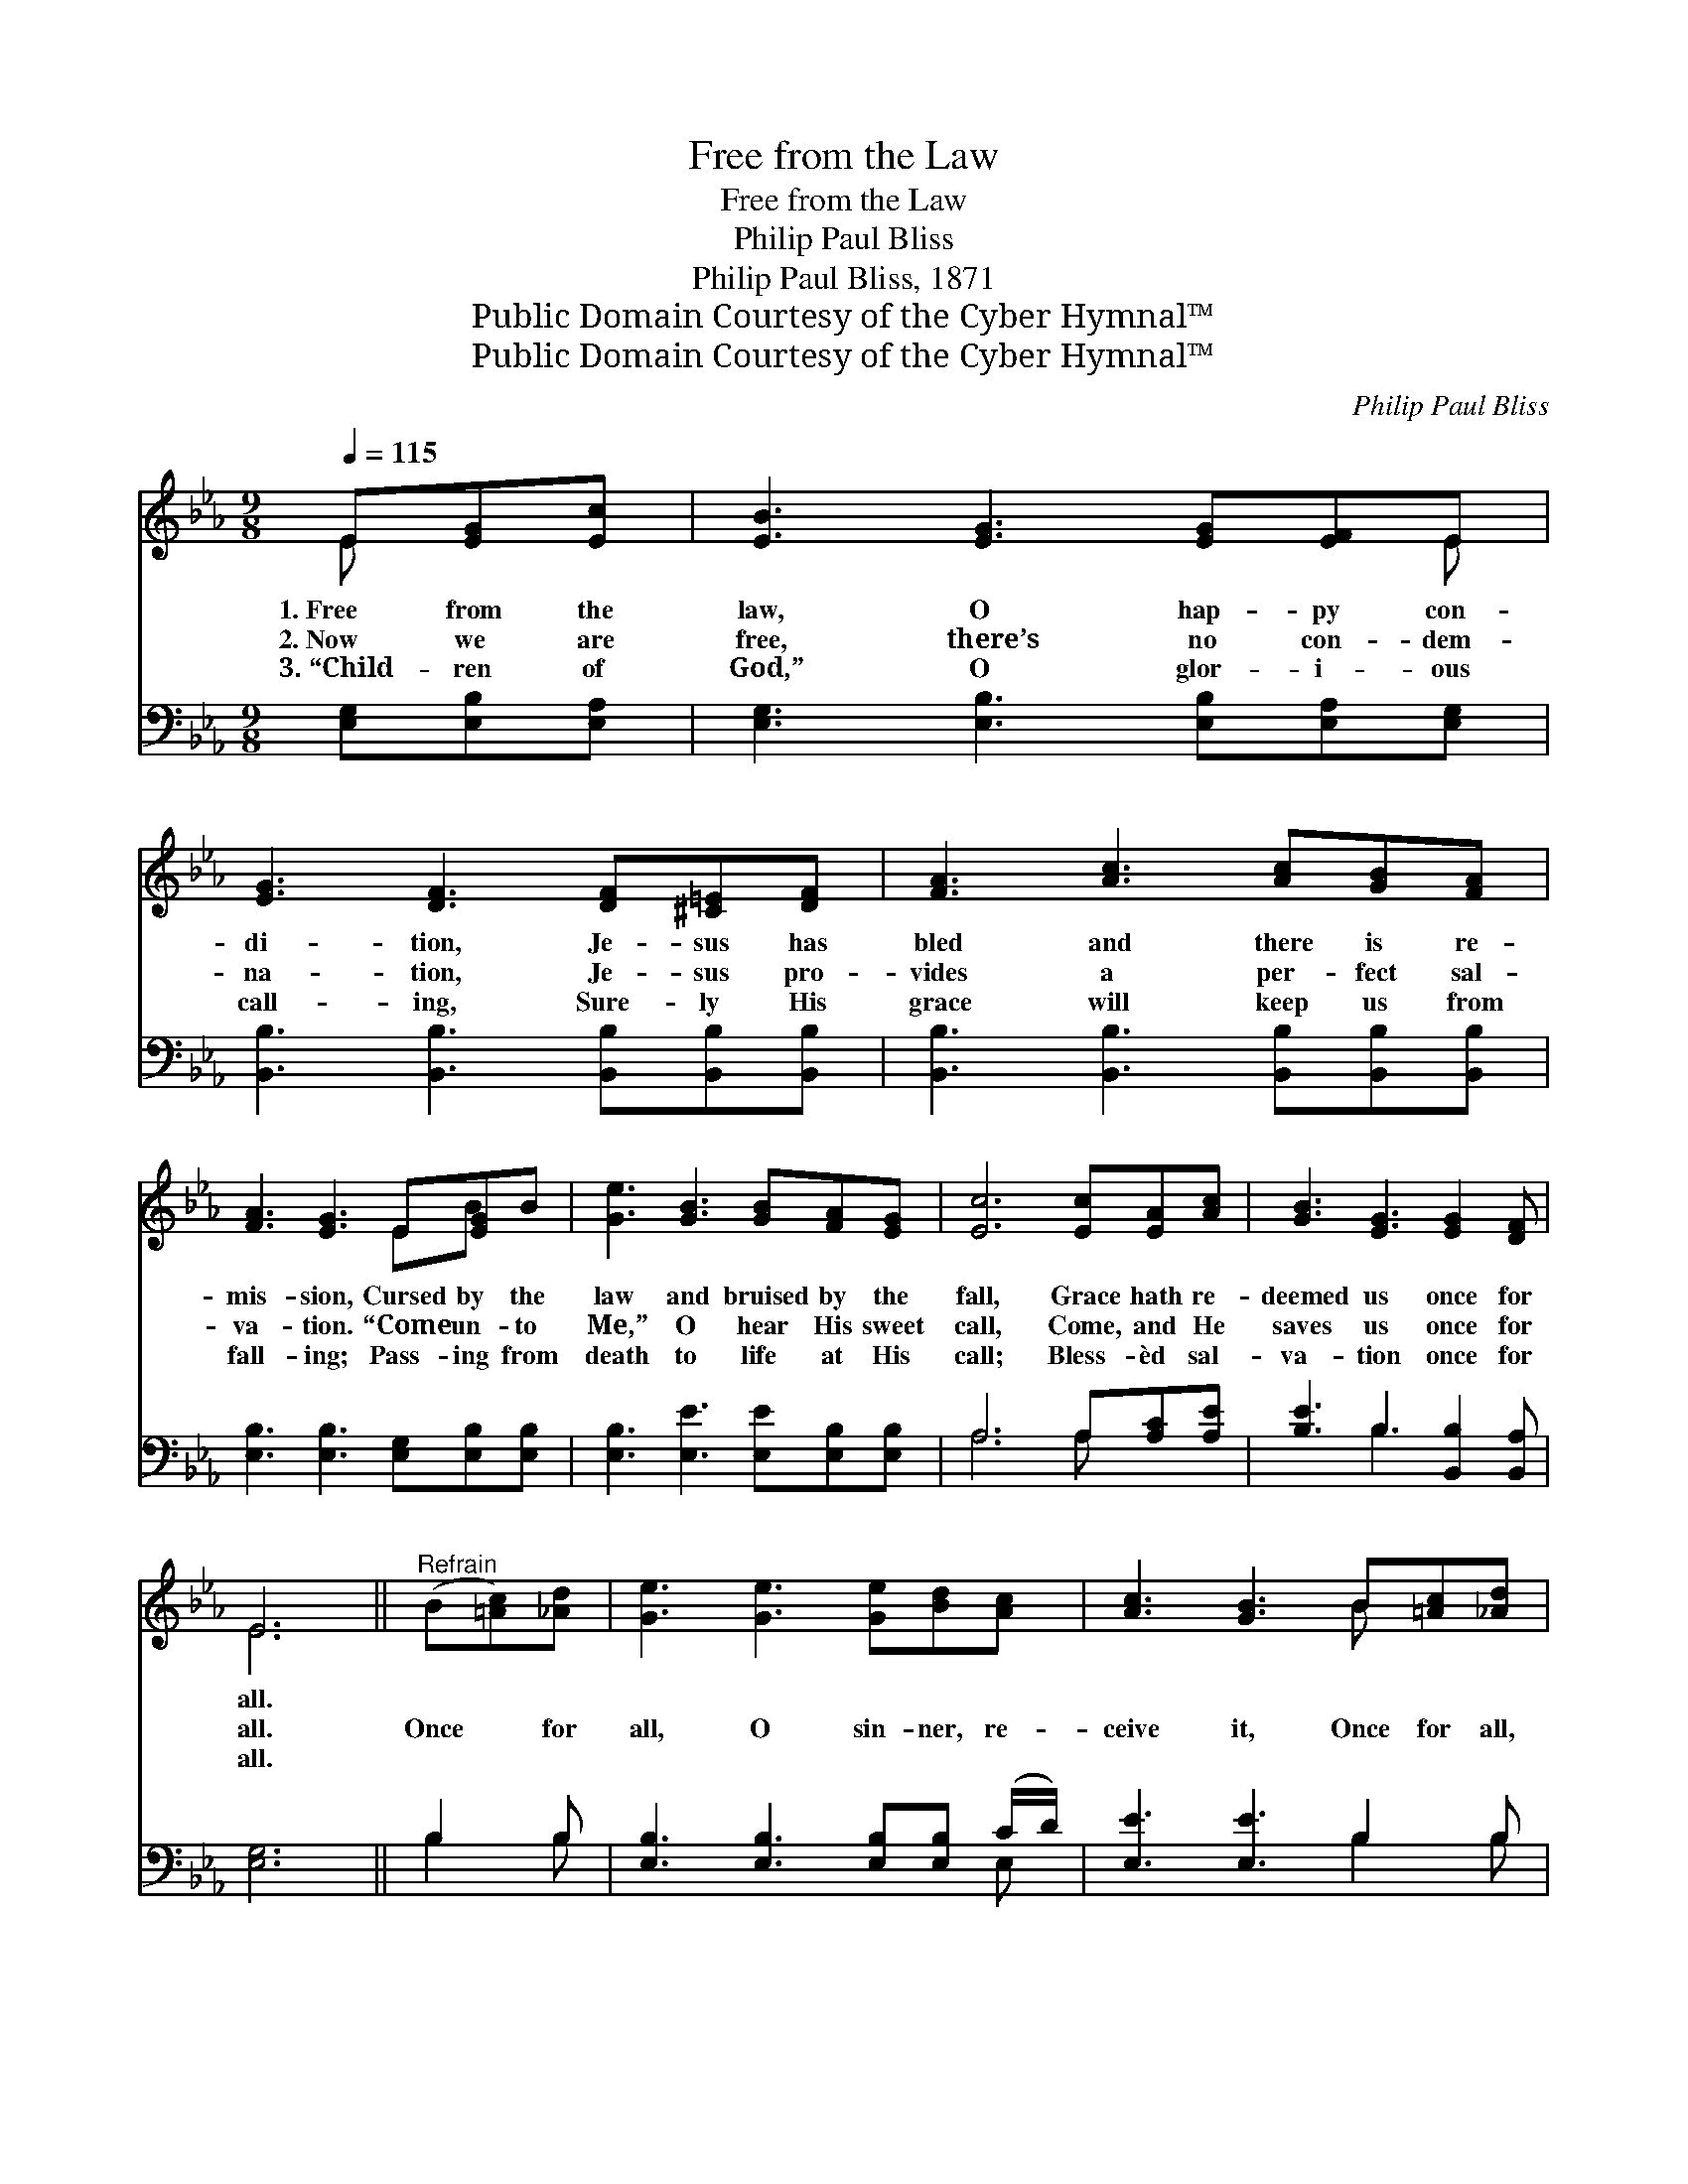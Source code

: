X:1
T:Free from the Law
T:Free from the Law
T:Philip Paul Bliss
T:Philip Paul Bliss, 1871
T:Public Domain Courtesy of the Cyber Hymnal™
T:Public Domain Courtesy of the Cyber Hymnal™
C:Philip Paul Bliss
Z:Public Domain
Z:Courtesy of the Cyber Hymnal™
%%score ( 1 2 ) ( 3 4 )
L:1/8
Q:1/4=115
M:9/8
K:Eb
V:1 treble 
V:2 treble 
V:3 bass 
V:4 bass 
V:1
 E[EG][Ec] | [EB]3 [EG]3 [EG][EF]E | [EG]3 [DF]3 [DF][^C=E][DF] | [FA]3 [Ac]3 [Ac][GB][FA] | %4
w: 1.~Free from the|law, O hap- py con-|di- tion, Je- sus has|bled and there is re-|
w: 2.~Now we are|free, there’s no con- dem-|na- tion, Je- sus pro-|vides a per- fect sal-|
w: 3.~“Child- ren of|God,” O glor- i- ous|call- ing, Sure- ly His|grace will keep us from|
 [FA]3 [EG]3 E[EG]B | [Ge]3 [GB]3 [GB][FA][EG] | [Ec]6 [Ec][EA][Ac] | [GB]3 [EG]3 [EG]2 [DF] | %8
w: mis- sion, Cursed by the|law and bruised by the|fall, Grace hath re-|deemed us once for|
w: va- tion. “Come un- to|Me,” O hear His sweet|call, Come, and He|saves us once for|
w: fall- ing; Pass- ing from|death to life at His|call; Bless- èd sal-|va- tion once for|
 E6 ||"^Refrain" (B[=Ac])[_Ad] | [Ge]3 [Ge]3 [Ge][Bd][Ac] | [Ac]3 [GB]3 B[=Ac][_Ad] | %12
w: all.||||
w: all.|Once * for|all, O sin- ner, re-|ceive it, Once for all,|
w: all.||||
 [Ge]3 [Ge]3 [Fe][Fd][Ec] | [Ec]3 [DB]3 E[EG][Ec] | [EB]3 [EG]3 [EG][EF]E | [Ec]6 [Ec][EA][Ec] | %16
w: ||||
w: * O bro- ther, be-|lieve it; Cling to the|cross, the bur- den will|fall, Christ hath re-|
w: ||||
 [EB]3 [EG]3 [EG]2 [DF] | [B,E]6 |] %18
w: ||
w: deemed us once for|all.|
w: ||
V:2
 E x2 | x8 E | x9 | x9 | x6 EB x | x9 | x9 | x9 | E6 || x3 | x9 | x6 B x2 | x9 | x6 E x2 | x8 E | %15
 x9 | x9 | x6 |] %18
V:3
 [E,G,][E,B,][E,A,] | [E,G,]3 [E,B,]3 [E,B,][E,A,][E,G,] | %2
 [B,,B,]3 [B,,B,]3 [B,,B,][B,,B,][B,,B,] | [B,,B,]3 [B,,B,]3 [B,,B,][B,,B,][B,,B,] | %4
 [E,B,]3 [E,B,]3 [E,G,][E,B,][E,B,] | [E,B,]3 [E,E]3 [E,E][E,B,][E,B,] | A,6 A,[A,C][A,E] | %7
 [B,E]3 B,3 [B,,B,]2 [B,,A,] | [E,G,]6 || B,2 B, | [E,B,]3 [E,B,]3 [E,B,][E,B,] (C/D/) | %11
 [E,E]3 [E,E]3 B,2 B, | [E,B,]3 [E,B,]3 [F,=A,][F,A,][F,A,] | %13
 [B,,B,]3 [B,,B,]3 [E,G,][E,B,][E,A,] | [E,G,]3 [E,B,]3 [E,B,][E,A,][E,G,] | %15
 [A,,A,]6 [A,,A,][A,,C][A,,A,] | [B,,G,]3 [B,,B,]3 [B,,B,]2 [B,,A,] | [E,G,]6 |] %18
V:4
 x3 | x9 | x9 | x9 | x9 | x9 | A,6 A, x2 | x3 B,3 x3 | x6 || B,2 B, | x8 E, | x6 B,2 B, | x9 | x9 | %14
 x9 | x9 | x9 | x6 |] %18

